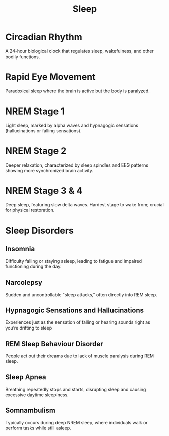:PROPERTIES:
:ID:       52b8246b-1b3e-4c14-9956-6b4ca3d097d9
:ANKI_DECK: Main
:END:
#+title: Sleep
#+filetags: :Psychology:

* Circadian Rhythm
:PROPERTIES:
:ANKI_NOTE_TYPE: Basic (and reversed card)
:ANKI_NOTE_ID: 1730348785414
:END:
A 24-hour biological clock that regulates sleep, wakefulness, and other bodily functions.
* Rapid Eye Movement
:PROPERTIES:
:ID:       df23a80d-7eb0-46ee-a9b3-56f08023d61e
:ROAM_ALIASES: REM
:ANKI_NOTE_TYPE: Basic (and reversed card)
:ANKI_NOTE_ID: 1730354802339
:END:
Paradoxical sleep where the brain is active but the body is paralyzed.
* NREM Stage 1
:PROPERTIES:
:ANKI_NOTE_TYPE: Basic (and reversed card)
:ANKI_NOTE_ID: 1730354802515
:END:
Light sleep, marked by alpha waves and hypnagogic sensations (hallucinations or falling sensations).
* NREM Stage 2
:PROPERTIES:
:ANKI_NOTE_TYPE: Basic (and reversed card)
:ANKI_NOTE_ID: 1730354802669
:END:
Deeper relaxation, characterized by sleep spindles and EEG patterns showing more synchronized brain activity.
* NREM Stage 3 & 4
:PROPERTIES:
:ANKI_NOTE_TYPE: Basic (and reversed card)
:ANKI_NOTE_ID: 1730354802819
:END:
Deep sleep, featuring slow delta waves. Hardest stage to wake from; crucial for physical restoration.
* Sleep Disorders
:PROPERTIES:
:ID:       16244968-f3df-413e-adc9-0bf12bcb48e0
:END:
** Insomnia
:PROPERTIES:
:ANKI_NOTE_TYPE: Basic (and reversed card)
:ANKI_NOTE_ID: 1730430827812
:ID:       e970f02b-f068-460e-b983-dae3d8d83951
:END:
Difficulty falling or staying asleep, leading to fatigue and impaired functioning during the day.
** Narcolepsy
:PROPERTIES:
:ANKI_NOTE_TYPE: Basic (and reversed card)
:ANKI_NOTE_ID: 1730430827963
:ID:       02a6c22a-f870-48b6-be6f-637ae4e618f7
:END:
Sudden and uncontrollable "sleep attacks," often directly into REM sleep.
** Hypnagogic Sensations and Hallucinations
:PROPERTIES:
:ANKI_NOTE_TYPE: Basic (and reversed card)
:ANKI_NOTE_ID: 1730430828112
:ID:       6a5d7bb9-3fb6-47b0-93cc-8f492cb9ef46
:END:
Experiences just as the sensation of falling or hearing sounds right as you’re drifting to sleep
** REM Sleep Behaviour Disorder
:PROPERTIES:
:ANKI_NOTE_TYPE: Basic (and reversed card)
:ANKI_NOTE_ID: 1730430828264
:ID:       d5f9fff4-af3b-4af4-b5b4-c9318b2e4572
:END:
People act out their dreams due to lack of muscle paralysis during REM sleep.
** Sleep Apnea
:PROPERTIES:
:ANKI_NOTE_TYPE: Basic (and reversed card)
:ANKI_NOTE_ID: 1730430828386
:ID:       8d0d593d-e2cd-4bda-b6fb-dff3f1bc5ccd
:END:
Breathing repeatedly stops and starts, disrupting sleep and causing excessive daytime sleepiness.
** Somnambulism
:PROPERTIES:
:ANKI_NOTE_TYPE: Basic (and reversed card)
:ANKI_NOTE_ID: 1730430828538
:ID:       8653cb0d-f99c-48c0-beb9-4275ae6c722f
:ROAM_ALIASES: "Sleep Walking"
:END:
Typically occurs during deep NREM sleep, where individuals walk or perform tasks while still asleep.
